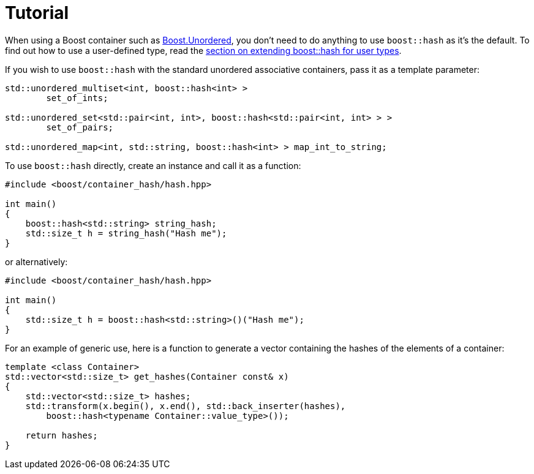 ////
Copyright 2005-2008 Daniel James
Copyright 2022 Christian Mazakas
Copyright 2022 Peter Dimov
Distributed under the Boost Software License, Version 1.0.
https://www.boost.org/LICENSE_1_0.txt
////

[#tutorial]
= Tutorial
:idprefix: tutorial_

When using a Boost container such as
link:../../../unordered/index.html[Boost.Unordered], you don't need to do
anything to use `boost::hash` as it's the default. To find out how to use
a user-defined type, read the <<user,section on extending boost::hash
for user types>>.

If you wish to use `boost::hash` with the standard unordered associative
containers, pass it as a template parameter:

[source]
----
std::unordered_multiset<int, boost::hash<int> >
        set_of_ints;

std::unordered_set<std::pair<int, int>, boost::hash<std::pair<int, int> > >
        set_of_pairs;

std::unordered_map<int, std::string, boost::hash<int> > map_int_to_string;
----

To use `boost::hash` directly, create an instance and call it as a function:

[source]
----
#include <boost/container_hash/hash.hpp>

int main()
{
    boost::hash<std::string> string_hash;
    std::size_t h = string_hash("Hash me");
}
----

or alternatively:

[source]
----
#include <boost/container_hash/hash.hpp>

int main()
{
    std::size_t h = boost::hash<std::string>()("Hash me");
}
----

For an example of generic use, here is a function to generate a vector
containing the hashes of the elements of a container:

[source]
----
template <class Container>
std::vector<std::size_t> get_hashes(Container const& x)
{
    std::vector<std::size_t> hashes;
    std::transform(x.begin(), x.end(), std::back_inserter(hashes),
        boost::hash<typename Container::value_type>());

    return hashes;
}
----
